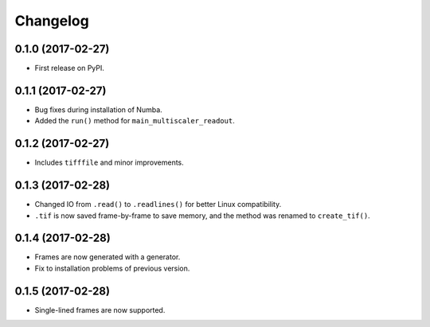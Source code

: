 
Changelog
=========

0.1.0 (2017-02-27)
-----------------------------------------

* First release on PyPI.

0.1.1 (2017-02-27)
-----------------------------------------

* Bug fixes during installation of Numba.
* Added the ``run()`` method for ``main_multiscaler_readout``.

0.1.2 (2017-02-27)
-----------------------------------------

* Includes ``tifffile`` and minor improvements.

0.1.3 (2017-02-28)
-----------------------------------------

* Changed IO from ``.read()`` to ``.readlines()`` for better Linux compatibility.
* ``.tif`` is now saved frame-by-frame to save memory, and the method was renamed to ``create_tif()``.

0.1.4 (2017-02-28)
-----------------------------------------

* Frames are now generated with a generator.
* Fix to installation problems of previous version.

0.1.5 (2017-02-28)
-----------------------------------------

* Single-lined frames are now supported.

